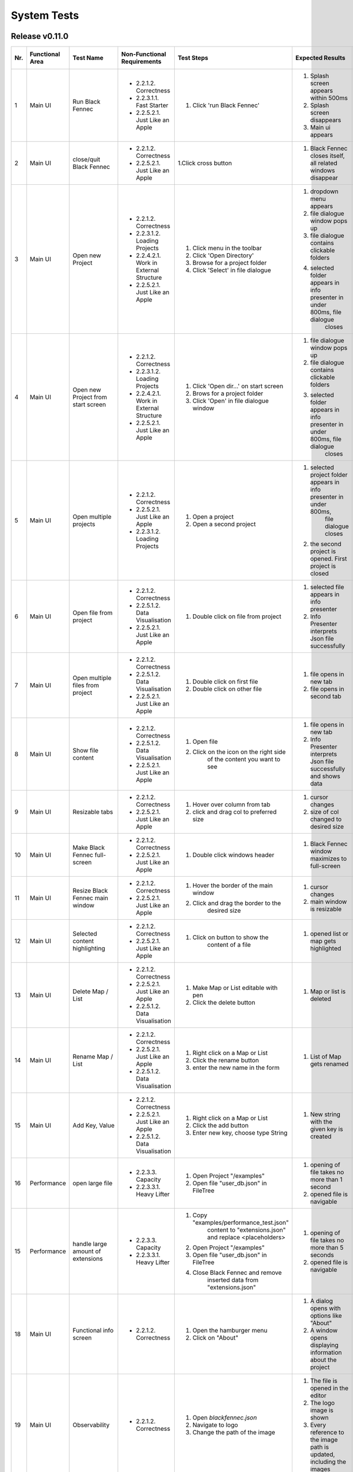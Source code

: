 .. _System Tests:

============
System Tests
============

Release v0.11.0
***************

+-----+-----------------+-------------------------+-----------------------------------------+-----------------------------------------+--------------------------------------------------------------------------------+--------------------------------------------------------------------------------+----------------------+--------------------+
| Nr. | Functional Area | Test Name               | Non-Functional Requirements             | Test Steps                              | Expected Results                                                               | Actual Results                                                                 | Test passed / failed | Tester, Time, Date |
+=====+=================+=========================+=========================================+=========================================+================================================================================+================================================================================+======================+====================+
| 1   | Main UI         | Run Black Fennec        | - 2.2.1.2. Correctness                  | 1. Click 'run Black Fennec'             | 1. Splash screen appears within 500ms                                          | 1. Splash screen not visible                                                   | passed               | S. Kindhauser,     |
|     |                 |                         | - 2.2.3.1.1. Fast Starter               |                                         | 2. Splash screen disappears                                                    | 2. Splash screen not visible                                                   |                      | 15:23,             |
|     |                 |                         | - 2.2.5.2.1. Just Like an Apple         |                                         | 3. Main ui appears                                                             | 3. Main ui appears                                                             |                      | 2022-12-14         |
+-----+-----------------+-------------------------+-----------------------------------------+-----------------------------------------+--------------------------------------------------------------------------------+--------------------------------------------------------------------------------+----------------------+--------------------+
| 2   | Main UI         | close/quit Black Fennec | - 2.2.1.2. Correctness                  | 1.Click cross button                    | 1. Black Fennec closes itself, all related windows disappear                   | 1. Black Fennec closes itself, all related windows disappear                   | passed               | S. Kindhauser,     |
|     |                 |                         | - 2.2.5.2.1. Just Like an Apple         |                                         |                                                                                |                                                                                |                      | 15:25,             |
|     |                 |                         |                                         |                                         |                                                                                |                                                                                |                      | 2022-12-14         |
+-----+-----------------+-------------------------+-----------------------------------------+-----------------------------------------+--------------------------------------------------------------------------------+--------------------------------------------------------------------------------+----------------------+--------------------+
| 3   | Main UI         | Open new Project        | - 2.2.1.2. Correctness                  | 1. Click menu in the toolbar            | 1. dropdown menu appears                                                       | 1. dropdown menu appears                                                       | passed               | S. Kindhauser,     |
|     |                 |                         | - 2.2.3.1.2. Loading Projects           | 2. Click 'Open Directory'               | 2. file dialogue window pops up                                                | 2. file dialogue window pops up                                                |                      | 15:27,             |
|     |                 |                         | - 2.2.4.2.1. Work in External Structure | 3. Browse for a project folder          | 3. file dialogue contains clickable folders                                    | 3. file dialogue contains clickable folders                                    |                      | 2022-12-14         |
|     |                 |                         | - 2.2.5.2.1. Just Like an Apple         | 4. Click 'Select' in file dialogue      | 4. selected folder appears in info presenter in under 800ms, file dialogue     | 4. selected folder appears in info presenter in under 800ms, file dialogue     |                      |                    |
|     |                 |                         |                                         |                                         |     closes                                                                     |     closes                                                                     |                      |                    |
+-----+-----------------+-------------------------+-----------------------------------------+-----------------------------------------+--------------------------------------------------------------------------------+--------------------------------------------------------------------------------+----------------------+--------------------+
| 4   | Main UI         | Open new Project        | - 2.2.1.2. Correctness                  | 1. Click 'Open dir...' on start screen  | 1. file dialogue window pops up                                                | 1. file dialogue window pops up                                                | passed               | S. Kindhauser,     |
|     |                 | from start screen       | - 2.2.3.1.2. Loading Projects           | 2. Brows for a project folder           | 2. file dialogue contains clickable folders                                    | 2. file dialogue contains clickable folders                                    |                      | 15:30,             |
|     |                 |                         | - 2.2.4.2.1. Work in External Structure | 3. Click 'Open' in file dialogue window | 3. selected folder appears in info presenter in under 800ms, file dialogue     | 3. selected folder appears in info presenter in under 800ms, file dialogue     |                      | 2022-12-14         |
|     |                 |                         | - 2.2.5.2.1. Just Like an Apple         |                                         |     closes                                                                     |     closes                                                                     |                      |                    |
+-----+-----------------+-------------------------+-----------------------------------------+-----------------------------------------+--------------------------------------------------------------------------------+--------------------------------------------------------------------------------+----------------------+--------------------+
| 5   | Main UI         | Open multiple projects  | - 2.2.1.2. Correctness                  | 1. Open a project                       | 1. selected project folder appears in info presenter in under 800ms,           | 1. selected project folder appears in info presenter in under 800ms,           | passed               | S. Kindhauser,     |
|     |                 |                         | - 2.2.5.2.1. Just Like an Apple         |                                         |     file dialogue closes                                                       |     file dialogue closes                                                       |                      | 15:34,             |
|     |                 |                         | - 2.2.3.1.2. Loading Projects           | 2. Open a second project                | 2. the second project is opened. First project is closed                       | 2. the second project is opened. First project is closed                       |                      | 2022-12-14         |
+-----+-----------------+-------------------------+-----------------------------------------+-----------------------------------------+--------------------------------------------------------------------------------+--------------------------------------------------------------------------------+----------------------+--------------------+
| 6   | Main UI         | Open file from project  | - 2.2.1.2. Correctness                  | 1. Double click on file from project    | 1. selected file appears in info presenter                                     | 1. selected file appears in info presenter                                     | passed               | S. Kindhauser,     |
|     |                 |                         | - 2.2.5.1.2. Data Visualisation         |                                         | 2. Info Presenter interprets Json file successfully                            | 2. Info Presenter interprets Json file successfully                            |                      | 15:36,             |
|     |                 |                         | - 2.2.5.2.1. Just Like an Apple         |                                         |                                                                                |                                                                                |                      | 2022-12-14         |
+-----+-----------------+-------------------------+-----------------------------------------+-----------------------------------------+--------------------------------------------------------------------------------+--------------------------------------------------------------------------------+----------------------+--------------------+
| 7   | Main UI         | Open multiple files     | - 2.2.1.2. Correctness                  | 1. Double click on first file           | 1. file opens in new tab                                                       | 1. file opens in new tab                                                       | passed               | S. Kindhauser,     |
|     |                 | from project            | - 2.2.5.1.2. Data Visualisation         | 2. Double click on other file           | 2. file opens in second tab                                                    | 2. file opens in second tab                                                    |                      | 15:36,             |
|     |                 |                         | - 2.2.5.2.1. Just Like an Apple         |                                         |                                                                                |                                                                                |                      | 2022-12-14         |
+-----+-----------------+-------------------------+-----------------------------------------+-----------------------------------------+--------------------------------------------------------------------------------+--------------------------------------------------------------------------------+----------------------+--------------------+
| 8   | Main UI         | Show file content       | - 2.2.1.2. Correctness                  | 1. Open file                            | 1. file opens in new tab                                                       | 1. file opens in new tab                                                       | passed               | S. Kindhauser,     |
|     |                 |                         | - 2.2.5.1.2. Data Visualisation         | 2. Click on the icon on the right side  | 2. Info Presenter interprets Json file successfully and shows data             | 2. Info Presenter interprets Json file successfully and shows data             |                      | 15:38,             |
|     |                 |                         | - 2.2.5.2.1. Just Like an Apple         |     of the content you want to see      |                                                                                |                                                                                |                      | 2022-12-14         |
+-----+-----------------+-------------------------+-----------------------------------------+-----------------------------------------+--------------------------------------------------------------------------------+--------------------------------------------------------------------------------+----------------------+--------------------+
| 9   | Main UI         | Resizable tabs          | - 2.2.1.2. Correctness                  | 1. Hover over column from tab           | 1. cursor changes                                                              | 1. cursor changes                                                              | passed               | S. Kindhauser,     |
|     |                 |                         | - 2.2.5.2.1. Just Like an Apple         | 2. click and drag col to preferred size | 2. size of col changed to desired size                                         | 2. size of tab changed to desired size                                         |                      | 15:40,             |
|     |                 |                         |                                         |                                         |                                                                                |                                                                                |                      | 2022-12-14         |
+-----+-----------------+-------------------------+-----------------------------------------+-----------------------------------------+--------------------------------------------------------------------------------+--------------------------------------------------------------------------------+----------------------+--------------------+
| 10  | Main UI         | Make Black Fennec       | - 2.2.1.2. Correctness                  | 1. Double click windows header          | 1. Black Fennec window maximizes to full-screen                                | 1. Black Fennec window maximizes to full-screen                                | passed               | S. Kindhauser,     |
|     |                 | full-screen             | - 2.2.5.2.1. Just Like an Apple         |                                         |                                                                                |                                                                                |                      | 15:42,             |
|     |                 |                         |                                         |                                         |                                                                                |                                                                                |                      | 2022-12-14         |
+-----+-----------------+-------------------------+-----------------------------------------+-----------------------------------------+--------------------------------------------------------------------------------+--------------------------------------------------------------------------------+----------------------+--------------------+
| 11  | Main UI         | Resize Black Fennec     | - 2.2.1.2. Correctness                  | 1. Hover the border of the main window  | 1. cursor changes                                                              | 1. cursor changes                                                              | passed               | S. Kindhauser,     |
|     |                 | main window             | - 2.2.5.2.1. Just Like an Apple         | 2. Click and drag the border to the     | 2. main window is resizable                                                    | 2. main window is resizable                                                    |                      | 15:43,             |
|     |                 |                         |                                         |     desired size                        |                                                                                |                                                                                |                      | 2022-12-14         |
+-----+-----------------+-------------------------+-----------------------------------------+-----------------------------------------+--------------------------------------------------------------------------------+--------------------------------------------------------------------------------+----------------------+--------------------+
| 12  | Main UI         | Selected content        | - 2.2.1.2. Correctness                  | 1. Click on button to show the          | 1. opened list or map gets highlighted                                         | 1. opened list or map gets highlighted                                         | passed               | S. Kindhauser,     |
|     |                 | highlighting            | - 2.2.5.2.1. Just Like an Apple         |     content of a file                   |                                                                                |                                                                                |                      | 15:52,             |
|     |                 |                         |                                         |                                         |                                                                                |                                                                                |                      | 2022-12-14         |
+-----+-----------------+-------------------------+-----------------------------------------+-----------------------------------------+--------------------------------------------------------------------------------+--------------------------------------------------------------------------------+----------------------+--------------------+
| 13  | Main UI         | Delete Map / List       | - 2.2.1.2. Correctness                  | 1. Make Map or List editable with pen   | 1. Map or list is deleted                                                      | 1. Map or list is deleted                                                      | passed               | S. Kindhauser,     |
|     |                 |                         | - 2.2.5.2.1. Just Like an Apple         | 2. Click the delete button              |                                                                                |                                                                                |                      | 15:58,             |
|     |                 |                         | - 2.2.5.1.2. Data Visualisation         |                                         |                                                                                |                                                                                |                      | 2022-12-14         |
+-----+-----------------+-------------------------+-----------------------------------------+-----------------------------------------+--------------------------------------------------------------------------------+--------------------------------------------------------------------------------+----------------------+--------------------+
| 14  | Main UI         | Rename Map / List       | - 2.2.1.2. Correctness                  | 1. Right click on a Map or List         | 1. List of Map gets renamed                                                    | 1. List of Map gets renamed                                                    | passed               | S. Kindhauser,     |
|     |                 |                         | - 2.2.5.2.1. Just Like an Apple         | 2. Click the rename button              |                                                                                |                                                                                |                      | 15:57,             |
|     |                 |                         | - 2.2.5.1.2. Data Visualisation         | 3. enter the new name in the form       |                                                                                |                                                                                |                      | 2022-12-14         |
+-----+-----------------+-------------------------+-----------------------------------------+-----------------------------------------+--------------------------------------------------------------------------------+--------------------------------------------------------------------------------+----------------------+--------------------+
| 15  | Main UI         | Add Key, Value          | - 2.2.1.2. Correctness                  | 1. Right click on a Map or List         | 1. New string with the given key is created                                    | 1. New string with the given key is created                                    | passed               | S. Kindhauser,     |
|     |                 |                         | - 2.2.5.2.1. Just Like an Apple         | 2. Click the add button                 |                                                                                |                                                                                |                      | 15:52,             |
|     |                 |                         | - 2.2.5.1.2. Data Visualisation         | 3. Enter new key, choose type String    |                                                                                |                                                                                |                      | 2022-12-14         |
+-----+-----------------+-------------------------+-----------------------------------------+-----------------------------------------+--------------------------------------------------------------------------------+--------------------------------------------------------------------------------+----------------------+--------------------+
| 16  | Performance     | open large file         | - 2.2.3.3. Capacity                     | 1. Open Project "/examples"             | 1. opening of file takes no more than 1 second                                 | 1. opening of file takes about 10 seconds                                      | failed               | S. Kindhauser,     |
|     |                 |                         | - 2.2.3.3.1. Heavy Lifter               | 2. Open file "user_db.json" in FileTree | 2. opened file is navigable                                                    | 2. opened file is navigable                                                    |                      | 15:50,             |
|     |                 |                         |                                         |                                         |                                                                                |                                                                                |                      | 2022-12-14         |
+-----+-----------------+-------------------------+-----------------------------------------+-----------------------------------------+--------------------------------------------------------------------------------+--------------------------------------------------------------------------------+----------------------+--------------------+
| 15  | Performance     | handle large amount     | - 2.2.3.3. Capacity                     | 1. Copy "examples/performance_test.json"| 1. opening of file takes no more than 5 seconds                                | 1. skipped                                                                     | failed               | S. Kindhauser,     |
|     |                 | of extensions           | - 2.2.3.3.1. Heavy Lifter               |     content to "extensions.json" and    | 2. opened file is navigable                                                    |                                                                                |                      | 15:50,             |
|     |                 |                         |                                         |     replace <placeholders>              |                                                                                |                                                                                |                      | 2022-12-14         |
|     |                 |                         |                                         | 2. Open Project "/examples"             |                                                                                |                                                                                |                      |                    |
|     |                 |                         |                                         | 3. Open file "user_db.json" in FileTree |                                                                                |                                                                                |                      |                    |
|     |                 |                         |                                         | 4. Close Black Fennec and remove        |                                                                                |                                                                                |                      |                    |
|     |                 |                         |                                         |     inserted data from "extensions.json"|                                                                                |                                                                                |                      |                    |
+-----+-----------------+-------------------------+-----------------------------------------+-----------------------------------------+--------------------------------------------------------------------------------+--------------------------------------------------------------------------------+----------------------+--------------------+
| 18  | Main UI         | Functional info screen  | - 2.2.1.2. Correctness                  | 1. Open the hamburger menu              | 1. A dialog opens with options like "About"                                    | 1. A dialog opens with options like "About"                                    | passed               | S. Kindhauser,     |
|     |                 |                         |                                         | 2. Click on "About"                     | 2. A window opens displaying information about the project                     | 2. A window opens displaying information about the project                     |                      | 15:50,             |
|     |                 |                         |                                         |                                         |                                                                                |                                                                                |                      | 2022-12-14         |
+-----+-----------------+-------------------------+-----------------------------------------+-----------------------------------------+--------------------------------------------------------------------------------+--------------------------------------------------------------------------------+----------------------+--------------------+
| 19  | Main UI         | Observability           | - 2.2.1.2. Correctness                  | 1. Open `blackfennec.json`              | 1. The file is opened in the editor                                            | 1. The file is opened in the editor                                            | passed               | S. Kindhauser,     |
|     |                 |                         |                                         | 2. Navigate to logo                     | 2. The logo image is shown                                                     | 2. The logo image is shown                                                     |                      | 15:56              |
|     |                 |                         |                                         | 3. Change the path of the image         | 3. Every reference to the image path is updated, including the images          | 3. Every reference to the image path is updated, including the images          |                      | 2022-12-14         |
+-----+-----------------+-------------------------+-----------------------------------------+-----------------------------------------+--------------------------------------------------------------------------------+--------------------------------------------------------------------------------+----------------------+--------------------+
| 20  | Main UI         | Action                  | - 2.2.1.2. Correctness                  | 1. Open `blackfennec.json`              | 1. The file is opened in the editor                                            | 1. The file is opened in the editor                                            | passed               | S. Kindhauser,     |
|     |                 |                         |                                         | 2. Right click `Project Name`           | 2. The context menu is opened with multiple actions to execute                 | 2. The context menu is opened with multiple actions to execute                 |                      | 15:58              |
|     |                 |                         |                                         | 3. Execute `to upper` action            | 3. The `Project Name` is converted to upper case                               | 3. The `Project Name` is converted to upper case                               |                      | 2022-12-14         |
+-----+-----------------+-------------------------+-----------------------------------------+-----------------------------------------+--------------------------------------------------------------------------------+--------------------------------------------------------------------------------+----------------------+--------------------+
| 21  | Main UI         | Copy Paste              | - 2.2.1.2. Correctness                  | 1. Open `blackfennec.json`              | 1. The file is opened in the editor                                            | 1. The file is opened in the editor                                            | passed               | S. Kindhauser,     |
|     |                 |                         |                                         | 2. Right click `Logo`                   | 2. The `Project Name` is selected                                              | 2. The context menu is opened with multiple actions to execute                 |                      | 15:59              |
|     |                 |                         |                                         | 3. Copy the image                       | 3. The image is copied to the clipboard                                        | 3. The image is copied to the clipboard                                        |                      | 2022-12-14         |
|     |                 |                         |                                         | 4. Paste the image                      | 4. The image is pasted into the editor                                         | 4. The image is pasted into the editor                                         |                      |                    |
+-----+-----------------+-------------------------+-----------------------------------------+-----------------------------------------+--------------------------------------------------------------------------------+--------------------------------------------------------------------------------+----------------------+--------------------+
| 22  | Main UI         | Undo Redo Action        | - 2.2.1.2. Correctness                  | 1. Open `blackfennec.json`              | 1. The file is opened in the editor                                            | 1. The file is opened in the editor                                            | passed               | S. Kindhauser,     |
|     |                 |                         |                                         | 2. Right click `Project Name`           | 2. The `Project Name` is selected                                              | 2. The context menu is opened with multiple actions to execute                 |                      | 16:00              |
|     |                 |                         |                                         | 3. Execute `to upper` action            | 3. The `Project Name` is converted to upper case                               | 3. The `Project Name` is converted to upper case                               |                      | 2022-12-14         |
|     |                 |                         |                                         | 4. Undo the action                      | 4. The `Project Name` is converted back to lower case                          | 4. The `Project Name` is converted back to lower case                          |                      |                    |
|     |                 |                         |                                         | 5. Redo the action                      | 5. The `Project Name` is converted to upper case                               | 5. The `Project Name` is converted to upper case                               |                      |                    |
+-----+-----------------+-------------------------+-----------------------------------------+-----------------------------------------+--------------------------------------------------------------------------------+--------------------------------------------------------------------------------+----------------------+--------------------+
| 23  | Main UI         | Undo Redo               | - 2.2.1.2. Correctness                  | 1. Open `blackfennec.json`              | 1. The file is opened in the editor                                            | 1. The file is opened in the editor                                            | passed               | S. Kindhauser,     |
|     |                 |                         |                                         | 2. Edit the `Project Name`              | 2. The `Project Name` is changed accordingly                                   | 2. The `Project Name` is changed accordingly                                   |                      | 16:02              |
|     |                 |                         |                                         | 3. Undo the action                      | 3. The `Project Name` is changed back to the original value                    | 3. The `Project Name` is changed back to the original value                    |                      | 2022-12-14         |
|     |                 |                         |                                         | 4. Redo the action                      | 4. The `Project Name` is changed accordingly                                   | 4. The `Project Name` is changed accordingly                                   |                      |                    |
+-----+-----------------+-------------------------+-----------------------------------------+-----------------------------------------+--------------------------------------------------------------------------------+--------------------------------------------------------------------------------+----------------------+--------------------+
| 24  | Main UI         | Rename Key Undo Redo    | - 2.2.1.2. Correctness                  | 1. Open `blackfennec.json`              | 1. The file is opened in the editor                                            | 1. The file is opened in the editor                                            | passed               | S. Kindhauser,     |
|     |                 |                         |                                         | 2. Make map editable                    | 2. The keys are editable                                                       | 2. The keys are editable                                                       |                      | 16:05              |
|     |                 |                         |                                         | 3. Rename a key                         | 3. The key is renamed                                                          | 3. The key is renamed                                                          |                      | 2022-12-14         |
|     |                 |                         |                                         | 4. Undo the action                      | 4. The key is renamed back to the original value                               | 4. The key is renamed back to the original value                               |                      |                    |
+-----+-----------------+-------------------------+-----------------------------------------+-----------------------------------------+--------------------------------------------------------------------------------+--------------------------------------------------------------------------------+----------------------+--------------------+
| 25  | Extensions      | Recommended Dialog      | - 2.2.1.2. Correctness                  | 1. Uninstall the `core` extension       | 1. The `core` extension is uninstalled                                         | 1. The `core` extension is uninstalled                                         | passed               | S. Kindhauser,     |
|     |                 |                         |                                         | 2. Open the `Black Fennec`              | 2. A warning dialog shows, informing that `core` is missing                    | 2. A warning dialog shows, informing that `core` is missing                    |                      | 16:07              |
|     |                 |                         |                                         | 3. Click `Install`                      | 3. The `core` extension is installed                                           | 3. The software center is opened                                               |                      | 2022-12-14         |
+-----+-----------------+-------------------------+-----------------------------------------+-----------------------------------------+--------------------------------------------------------------------------------+--------------------------------------------------------------------------------+----------------------+--------------------+

Release v0.10.0
***************

+-----+-----------------+-------------------------+-----------------------------------------+-----------------------------------------+--------------------------------------------------------------------------------+--------------------------------------------------------------------------------+----------------------+--------------------+
| Nr. | Functional Area | Test Name               | Non-Functional Requirements             | Test Steps                              | Expected Results                                                               | Actual Results                                                                 | Test passed / failed | Tester, Time, Date |
+=====+=================+=========================+=========================================+=========================================+================================================================================+================================================================================+======================+====================+
| 1   | Main UI         | Run Black Fennec        | - 2.2.1.2. Correctness                  | 1. Click 'run Black Fennec'             | 1. Splash screen appears within 500ms                                          | 1. Splash screen not visible                                                   | passed               | C. Martens,        |
|     |                 |                         | - 2.2.3.1.1. Fast Starter               |                                         | 2. Splash screen disappears                                                    | 2. Splash screen not visible                                                   |                      | 17:23,             |
|     |                 |                         | - 2.2.5.2.1. Just Like an Apple         |                                         | 3. Main ui appears                                                             | 3. Main ui appears                                                             |                      | 2022-11-22         |
+-----+-----------------+-------------------------+-----------------------------------------+-----------------------------------------+--------------------------------------------------------------------------------+--------------------------------------------------------------------------------+----------------------+--------------------+
| 2   | Main UI         | close/quit Black Fennec | - 2.2.1.2. Correctness                  | 1.Click cross button                    | 1. Black Fennec closes itself, all related windows disappear                   | 1. Black Fennec closes itself, all related windows disappear                   | passed               | C. Martens,        |
|     |                 |                         | - 2.2.5.2.1. Just Like an Apple         |                                         |                                                                                |                                                                                |                      | 17:25,             |
|     |                 |                         |                                         |                                         |                                                                                |                                                                                |                      | 2022-11-22         |
+-----+-----------------+-------------------------+-----------------------------------------+-----------------------------------------+--------------------------------------------------------------------------------+--------------------------------------------------------------------------------+----------------------+--------------------+
| 3   | Main UI         | Open new Project        | - 2.2.1.2. Correctness                  | 1. Click menu in the toolbar            | 1. dropdown menu appears                                                       | 1. dropdown menu appears                                                       | passed               | C. Martens,        |
|     |                 |                         | - 2.2.3.1.2. Loading Projects           | 2. Click 'Open Directory'               | 2. file dialogue window pops up                                                | 2. file dialogue window pops up                                                |                      | 17:27,             |
|     |                 |                         | - 2.2.4.2.1. Work in External Structure | 3. Browse for a project folder          | 3. file dialogue contains clickable folders                                    | 3. file dialogue contains clickable folders                                    |                      | 2022-11-22         |
|     |                 |                         | - 2.2.5.2.1. Just Like an Apple         | 4. Click 'Select' in file dialogue      | 4. selected folder appears in info presenter in under 800ms, file dialogue     | 4. selected folder appears in info presenter in under 800ms, file dialogue     |                      |                    |
|     |                 |                         |                                         |                                         |     closes                                                                     |     closes                                                                     |                      |                    |
+-----+-----------------+-------------------------+-----------------------------------------+-----------------------------------------+--------------------------------------------------------------------------------+--------------------------------------------------------------------------------+----------------------+--------------------+
| 4   | Main UI         | Open new Project        | - 2.2.1.2. Correctness                  | 1. Click 'Open dir...' on start screen  | 1. file dialogue window pops up                                                | 1. file dialogue window pops up                                                | passed               | C. Martens,        |
|     |                 | from start screen       | - 2.2.3.1.2. Loading Projects           | 2. Brows for a project folder           | 2. file dialogue contains clickable folders                                    | 2. file dialogue contains clickable folders                                    |                      | 17:30,             |
|     |                 |                         | - 2.2.4.2.1. Work in External Structure | 3. Click 'Open' in file dialogue window | 3. selected folder appears in info presenter in under 800ms, file dialogue     | 3. selected folder appears in info presenter in under 800ms, file dialogue     |                      | 2022-11-22         |
|     |                 |                         | - 2.2.5.2.1. Just Like an Apple         |                                         |     closes                                                                     |     closes                                                                     |                      |                    |
+-----+-----------------+-------------------------+-----------------------------------------+-----------------------------------------+--------------------------------------------------------------------------------+--------------------------------------------------------------------------------+----------------------+--------------------+
| 5   | Main UI         | Open multiple projects  | - 2.2.1.2. Correctness                  | 1. Open a project                       | 1. selected project folder appears in info presenter in under 800ms,           | 1. selected project folder appears in info presenter in under 800ms,           | passed               | C. Martens,        |
|     |                 |                         | - 2.2.5.2.1. Just Like an Apple         |                                         |     file dialogue closes                                                       |     file dialogue closes                                                       |                      | 17:34,             |
|     |                 |                         | - 2.2.3.1.2. Loading Projects           | 2. Open a second project                | 2. the second project is opened. First project is closed                       | 2. the second project is opened. First project is closed                       |                      | 2022-11-22         |
+-----+-----------------+-------------------------+-----------------------------------------+-----------------------------------------+--------------------------------------------------------------------------------+--------------------------------------------------------------------------------+----------------------+--------------------+
| 6   | Main UI         | Open file from project  | - 2.2.1.2. Correctness                  | 1. Double click on file from project    | 1. selected file appears in info presenter                                     | 1. selected file appears in info presenter                                     | passed               | C. Martens,        |
|     |                 |                         | - 2.2.5.1.2. Data Visualisation         |                                         | 2. Info Presenter interprets Json file successfully                            | 2. Info Presenter interprets Json file successfully                            |                      | 17:36,             |
|     |                 |                         | - 2.2.5.2.1. Just Like an Apple         |                                         |                                                                                |                                                                                |                      | 2022-11-22         |
+-----+-----------------+-------------------------+-----------------------------------------+-----------------------------------------+--------------------------------------------------------------------------------+--------------------------------------------------------------------------------+----------------------+--------------------+
| 7   | Main UI         | Open multiple files     | - 2.2.1.2. Correctness                  | 1. Double click on first file           | 1. file opens in new tab                                                       | 1. file opens in new tab                                                       | passed               | C. Martens,        |
|     |                 | from project            | - 2.2.5.1.2. Data Visualisation         | 2. Double click on other file           | 2. file opens in second tab                                                    | 2. file opens in second tab                                                    |                      | 17:36,             |
|     |                 |                         | - 2.2.5.2.1. Just Like an Apple         |                                         |                                                                                |                                                                                |                      | 2022-11-22         |
+-----+-----------------+-------------------------+-----------------------------------------+-----------------------------------------+--------------------------------------------------------------------------------+--------------------------------------------------------------------------------+----------------------+--------------------+
| 8   | Main UI         | Show file content       | - 2.2.1.2. Correctness                  | 1. Open file                            | 1. file opens in new tab                                                       | 1. file opens in new tab                                                       | passed               | C. Martens,        |
|     |                 |                         | - 2.2.5.1.2. Data Visualisation         | 2. Click on the icon on the right side  | 2. Info Presenter interprets Json file successfully and shows data             | 2. Info Presenter interprets Json file successfully and shows data             |                      | 17:38,             |
|     |                 |                         | - 2.2.5.2.1. Just Like an Apple         |     of the content you want to see      |                                                                                |                                                                                |                      | 2022-11-22         |
+-----+-----------------+-------------------------+-----------------------------------------+-----------------------------------------+--------------------------------------------------------------------------------+--------------------------------------------------------------------------------+----------------------+--------------------+
| 9   | Main UI         | Resizable tabs          | - 2.2.1.2. Correctness                  | 1. Hover over column from tab           | 1. cursor changes                                                              | 1. cursor changes                                                              | passed               | C. Martens,        |
|     |                 |                         | - 2.2.5.2.1. Just Like an Apple         | 2. click and drag col to preferred size | 2. size of col changed to desired size                                         | 2. size of tab changed to desired size                                         |                      | 17:40,             |
|     |                 |                         |                                         |                                         |                                                                                |                                                                                |                      | 2022-11-22         |
+-----+-----------------+-------------------------+-----------------------------------------+-----------------------------------------+--------------------------------------------------------------------------------+--------------------------------------------------------------------------------+----------------------+--------------------+
| 10  | Main UI         | Make Black Fennec       | - 2.2.1.2. Correctness                  | 1. Double click windows header          | 1. Black Fennec window maximizes to full-screen                                | 1. Black Fennec window maximizes to full-screen                                | passed               | C. Martens,        |
|     |                 | full-screen             | - 2.2.5.2.1. Just Like an Apple         |                                         |                                                                                |                                                                                |                      | 17:42,             |
|     |                 |                         |                                         |                                         |                                                                                |                                                                                |                      | 2022-11-22         |
+-----+-----------------+-------------------------+-----------------------------------------+-----------------------------------------+--------------------------------------------------------------------------------+--------------------------------------------------------------------------------+----------------------+--------------------+
| 11  | Main UI         | Resize Black Fennec     | - 2.2.1.2. Correctness                  | 1. Hover the border of the main window  | 1. cursor changes                                                              | 1. cursor changes                                                              | passed               | C. Martens,        |
|     |                 | main window             | - 2.2.5.2.1. Just Like an Apple         | 2. Click and drag the border to the     | 2. main window is resizable                                                    | 2. main window is resizable                                                    |                      | 17:43,             |
|     |                 |                         |                                         |     desired size                        |                                                                                |                                                                                |                      | 2022-11-22         |
+-----+-----------------+-------------------------+-----------------------------------------+-----------------------------------------+--------------------------------------------------------------------------------+--------------------------------------------------------------------------------+----------------------+--------------------+
| 12  | Main UI         | Selected content        | - 2.2.1.2. Correctness                  | 1. Click on button to show the          | 1. opened list or map gets highlighted                                         | 1. opened list or map gets highlighted                                         | passed               | C. Martens,        |
|     |                 | highlighting            | - 2.2.5.2.1. Just Like an Apple         |     content of a file                   |                                                                                |                                                                                |                      | 17:52,             |
|     |                 |                         |                                         |                                         |                                                                                |                                                                                |                      | 2022-11-22         |
+-----+-----------------+-------------------------+-----------------------------------------+-----------------------------------------+--------------------------------------------------------------------------------+--------------------------------------------------------------------------------+----------------------+--------------------+
| 13  | Main UI         | Delete Map / List       | - 2.2.1.2. Correctness                  | 1. Make Map or List editable with pen   | 1. Map or list is deleted                                                      | 1. Map or list is deleted                                                      | passed               | C. Martens,        |
|     |                 |                         | - 2.2.5.2.1. Just Like an Apple         | 2. Click the delete button              |                                                                                |                                                                                |                      | 17:58,             |
|     |                 |                         | - 2.2.5.1.2. Data Visualisation         |                                         |                                                                                |                                                                                |                      | 2022-11-22         |
+-----+-----------------+-------------------------+-----------------------------------------+-----------------------------------------+--------------------------------------------------------------------------------+--------------------------------------------------------------------------------+----------------------+--------------------+
| 14  | Main UI         | Rename Map / List       | - 2.2.1.2. Correctness                  | 1. Right click on a Map or List         | 1. List of Map gets renamed                                                    | 1. List of Map gets renamed                                                    | passed               | C. Martens,        |
|     |                 |                         | - 2.2.5.2.1. Just Like an Apple         | 2. Click the rename button              |                                                                                |                                                                                |                      | 17:57,             |
|     |                 |                         | - 2.2.5.1.2. Data Visualisation         | 3. enter the new name in the form       |                                                                                |                                                                                |                      | 2022-11-22         |
+-----+-----------------+-------------------------+-----------------------------------------+-----------------------------------------+--------------------------------------------------------------------------------+--------------------------------------------------------------------------------+----------------------+--------------------+
| 15  | Main UI         | Add Key, Value          | - 2.2.1.2. Correctness                  | 1. Right click on a Map or List         | 1. New string with the given key is created                                    | 1. New string with the given key is created                                    | passed               | C. Martens,        |
|     |                 |                         | - 2.2.5.2.1. Just Like an Apple         | 2. Click the add button                 |                                                                                |                                                                                |                      | 17:52,             |
|     |                 |                         | - 2.2.5.1.2. Data Visualisation         | 3. Enter new key, choose type String    |                                                                                |                                                                                |                      | 2022-11-22         |
+-----+-----------------+-------------------------+-----------------------------------------+-----------------------------------------+--------------------------------------------------------------------------------+--------------------------------------------------------------------------------+----------------------+--------------------+
| 16  | Performance     | open large file         | - 2.2.3.3. Capacity                     | 1. Open Project "/examples"             | 1. opening of file takes no more than 1 second                                 | 1. opening of file takes about 10 seconds                                      | failed               | C. Martens,        |
|     |                 |                         | - 2.2.3.3.1. Heavy Lifter               | 2. Open file "user_db.json" in FileTree | 2. opened file is navigable                                                    | 2. opened file is navigable                                                    |                      | 17:50,             |
|     |                 |                         |                                         |                                         |                                                                                |                                                                                |                      | 2022-11-22         |
+-----+-----------------+-------------------------+-----------------------------------------+-----------------------------------------+--------------------------------------------------------------------------------+--------------------------------------------------------------------------------+----------------------+--------------------+
| 17  | Performance     | handle large amount     | - 2.2.3.3. Capacity                     | 1. Copy "examples/performance_test.json"| 1. opening of file takes no more than 5 seconds                                | 1. skipped                                                                     | failed               | C. Martens,        |
|     |                 | of extensions           | - 2.2.3.3.1. Heavy Lifter               |     content to "extensions.json" and    | 2. opened file is navigable                                                    |                                                                                |                      | 17:50,             |
|     |                 |                         |                                         |     replace <placeholders>              |                                                                                |                                                                                |                      | 2022-11-22         |
|     |                 |                         |                                         | 2. Open Project "/examples"             |                                                                                |                                                                                |                      |                    |
|     |                 |                         |                                         | 3. Open file "user_db.json" in FileTree |                                                                                |                                                                                |                      |                    |
|     |                 |                         |                                         | 4. Close Black Fennec and remove        |                                                                                |                                                                                |                      |                    |
|     |                 |                         |                                         |     inserted data from "extensions.json"|                                                                                |                                                                                |                      |                    |
+-----+-----------------+-------------------------+-----------------------------------------+-----------------------------------------+--------------------------------------------------------------------------------+--------------------------------------------------------------------------------+----------------------+--------------------+
| 18  | Main UI         | Functional info screen  | - 2.2.1.2. Correctness                  | 1. Open the hamburger menu              | 1. A dialog opens with options like "About"                                    | 1. A dialog opens with options like "About"                                    | passed               | C. Martens,        |
|     |                 |                         |                                         | 2. Click on "About"                     | 2. A window opens displaying information about the project                     | 2. A window opens displaying information about the project                     |                      | 17:50,             |
|     |                 |                         |                                         |                                         |                                                                                |                                                                                |                      | 2022-11-22         |
+-----+-----------------+-------------------------+-----------------------------------------+-----------------------------------------+--------------------------------------------------------------------------------+--------------------------------------------------------------------------------+----------------------+--------------------+
| 19  | Main UI         | Observability           | - 2.2.1.2. Correctness                  | 1. Open `blackfennec.json`              | 1. The file is opened in the editor                                            | 1. The file is opened in the editor                                            | passed               | C. Martens,        |
|     |                 |                         |                                         | 2. Navigate to logo                     | 2. The logo image is shown                                                     | 2. The logo image is shown                                                     |                      | 13:26              |
|     |                 |                         |                                         | 3. Change the path of the image         | 3. Every reference to the image path is updated, including the images          | 3. Every reference to the image path is updated, including the images          |                      | 2022-11-23         |
+-----+-----------------+-------------------------+-----------------------------------------+-----------------------------------------+--------------------------------------------------------------------------------+--------------------------------------------------------------------------------+----------------------+--------------------+
| 20  | Main UI         | Action                  | - 2.2.1.2. Correctness                  | 1. Open `blackfennec.json`              | 1. The file is opened in the editor                                            | 1. The file is opened in the editor                                            | passed               | C. Martens,        |
|     |                 |                         |                                         | 2. Right click `Project Name`           | 2. The context menu is opened with multiple actions to execute                 | 2. The context menu is opened with multiple actions to execute                 |                      | 13:28              |
|     |                 |                         |                                         | 3. Execute `to upper` action            | 3. The `Project Name` is converted to upper case                               | 3. The `Project Name` is converted to upper case                               |                      | 2022-11-23         |
+-----+-----------------+-------------------------+-----------------------------------------+-----------------------------------------+--------------------------------------------------------------------------------+--------------------------------------------------------------------------------+----------------------+--------------------+
| 21  | Main UI         | Copy Paste              | - 2.2.1.2. Correctness                  | 1. Open `blackfennec.json`              | 1. The file is opened in the editor                                            | 1. The file is opened in the editor                                            | passed               | C. Martens,        |
|     |                 |                         |                                         | 2. Right click `Logo`                   | 2. The `Project Name` is selected                                              | 2. The context menu is opened with multiple actions to execute                 |                      | 13:29              |
|     |                 |                         |                                         | 3. Copy the image                       | 3. The image is copied to the clipboard                                        | 3. The image is copied to the clipboard                                        |                      | 2022-11-23         |
|     |                 |                         |                                         | 4. Paste the image                      | 4. The image is pasted into the editor                                         | 4. The image is pasted into the editor                                         |                      |                    |
+-----+-----------------+-------------------------+-----------------------------------------+-----------------------------------------+--------------------------------------------------------------------------------+--------------------------------------------------------------------------------+----------------------+--------------------+
| 22  | Main UI         | Undo Redo Action        | - 2.2.1.2. Correctness                  | 1. Open `blackfennec.json`              | 1. The file is opened in the editor                                            | 1. The file is opened in the editor                                            | passed               | C. Martens,        |
|     |                 |                         |                                         | 2. Right click `Project Name`           | 2. The `Project Name` is selected                                              | 2. The context menu is opened with multiple actions to execute                 |                      | 13:30              |
|     |                 |                         |                                         | 3. Execute `to upper` action            | 3. The `Project Name` is converted to upper case                               | 3. The `Project Name` is converted to upper case                               |                      | 2022-11-23         |
|     |                 |                         |                                         | 4. Undo the action                      | 4. The `Project Name` is converted back to lower case                          | 4. The `Project Name` is converted back to lower case                          |                      |                    |
|     |                 |                         |                                         | 5. Redo the action                      | 5. The `Project Name` is converted to upper case                               | 5. The `Project Name` is converted to upper case                               |                      |                    |
+-----+-----------------+-------------------------+-----------------------------------------+-----------------------------------------+--------------------------------------------------------------------------------+--------------------------------------------------------------------------------+----------------------+--------------------+
| 23  | Main UI         | Undo Redo               | - 2.2.1.2. Correctness                  | 1. Open `blackfennec.json`              | 1. The file is opened in the editor                                            | 1. The file is opened in the editor                                            | passed               | C. Martens,        |
|     |                 |                         |                                         | 2. Edit the `Project Name`              | 2. The `Project Name` is changed accordingly                                   | 2. The `Project Name` is changed accordingly                                   |                      | 13:32              |
|     |                 |                         |                                         | 3. Undo the action                      | 3. The `Project Name` is changed back to the original value                    | 3. The `Project Name` is changed back to the original value                    |                      | 2022-11-23         |
|     |                 |                         |                                         | 4. Redo the action                      | 4. The `Project Name` is changed accordingly                                   | 4. The `Project Name` is changed accordingly                                   |                      |                    |
+-----+-----------------+-------------------------+-----------------------------------------+-----------------------------------------+--------------------------------------------------------------------------------+--------------------------------------------------------------------------------+----------------------+--------------------+
| 24  | Main UI         | Rename Key Undo Redo    | - 2.2.1.2. Correctness                  | 1. Open `blackfennec.json`              | 1. The file is opened in the editor                                            | 1. The file is opened in the editor                                            | passed               | C. Martens,        |
|     |                 |                         |                                         | 2. Make map editable                    | 2. The keys are editable                                                       | 2. The keys are editable                                                       |                      | 16:25              |
|     |                 |                         |                                         | 3. Rename a key                         | 3. The key is renamed                                                          | 3. The key is renamed                                                          |                      | 2022-11-23         |
|     |                 |                         |                                         | 4. Undo the action                      | 4. The key is renamed back to the original value                               | 4. The key is renamed back to the original value                               |                      |                    |
+-----+-----------------+-------------------------+-----------------------------------------+-----------------------------------------+--------------------------------------------------------------------------------+--------------------------------------------------------------------------------+----------------------+--------------------+

Release v0.9
************

+-----+-----------------+-------------------------+-----------------------------------------+-----------------------------------------+--------------------------------------------------------------------------------+--------------------------------------------------------------------------------+----------------------+--------------------+
| Nr. | Functional Area | Test Name               | Non-Functional Requirements             | Test Steps                              | Expected Results                                                               | Actual Results                                                                 | Test passed / failed | Tester, Time, Date |
+=====+=================+=========================+=========================================+=========================================+================================================================================+================================================================================+======================+====================+
| 1   | Main UI         | Run Black Fennec        | - 2.2.1.2. Correctness                  | 1. Click 'run Black Fennec'             | 1. Splash screen appears within 500ms                                          | 1. Splash screen not visible                                                   | passed               | S. Kindhauser,     |
|     |                 |                         | - 2.2.3.1.1. Fast Starter               |                                         | 2. Splash screen disappears                                                    | 2. Splash screen not visible                                                   |                      | 11:23,             |
|     |                 |                         | - 2.2.5.2.1. Just Like an Apple         |                                         | 3. Main ui appears                                                             | 3. Main ui appears                                                             |                      | 2022-11-04         |
+-----+-----------------+-------------------------+-----------------------------------------+-----------------------------------------+--------------------------------------------------------------------------------+--------------------------------------------------------------------------------+----------------------+--------------------+
| 2   | Main UI         | close/quit Black Fennec | - 2.2.1.2. Correctness                  | 1.Click cross button                    | 1. Black Fennec closes itself, all related windows disappear                   | 1. Black Fennec closes itself, all related windows disappear                   | passed               | S. Kindhauser,     |
|     |                 |                         | - 2.2.5.2.1. Just Like an Apple         |                                         |                                                                                |                                                                                |                      | 11:25,             |
|     |                 |                         |                                         |                                         |                                                                                |                                                                                |                      | 2022-11-04         |
+-----+-----------------+-------------------------+-----------------------------------------+-----------------------------------------+--------------------------------------------------------------------------------+--------------------------------------------------------------------------------+----------------------+--------------------+
| 3   | Main UI         | Open new Project        | - 2.2.1.2. Correctness                  | 1. Click menu in the toolbar            | 1. dropdown menu appears                                                       | 1. dropdown menu appears                                                       | passed               | S. Kindhauser,     |
|     |                 |                         | - 2.2.3.1.2. Loading Projects           | 2. Click 'Open Directory'               | 2. file dialogue window pops up                                                | 2. file dialogue window pops up                                                |                      | 11:27,             |
|     |                 |                         | - 2.2.4.2.1. Work in External Structure | 3. Brows for a project folder           | 3. file dialogue contains clickable folders                                    | 3. file dialogue contains clickable folders                                    |                      | 2022-11-04         |
|     |                 |                         | - 2.2.5.2.1. Just Like an Apple         | 4. Click 'Select' in file dialogue      | 4. selected folder appears in info presenter in under 800ms, file dialogue     | 4. selected folder appears in info presenter in under 800ms, file dialogue     |                      |                    |
|     |                 |                         |                                         |                                         |     closes                                                                     |     closes                                                                     |                      |                    |
+-----+-----------------+-------------------------+-----------------------------------------+-----------------------------------------+--------------------------------------------------------------------------------+--------------------------------------------------------------------------------+----------------------+--------------------+
| 4   | Main UI         | Open new Project        | - 2.2.1.2. Correctness                  | 1. Click 'Open dir...' on start screen  | 1. file dialogue window pops up                                                | 1. file dialogue window pops up                                                | passed               | S. Kindhauser,     |
|     |                 | from start screen       | - 2.2.3.1.2. Loading Projects           | 2. Brows for a project folder           | 2. file dialogue contains clickable folders                                    | 2. file dialogue contains clickable folders                                    |                      | 11:30,             |
|     |                 |                         | - 2.2.4.2.1. Work in External Structure | 3. Click 'Open' in file dialogue window | 3. selected folder appears in info presenter in under 800ms, file dialogue     | 3. selected folder appears in info presenter in under 800ms, file dialogue     |                      | 2022-11-04         |
|     |                 |                         | - 2.2.5.2.1. Just Like an Apple         |                                         |     closes                                                                     |     closes                                                                     |                      |                    |
+-----+-----------------+-------------------------+-----------------------------------------+-----------------------------------------+--------------------------------------------------------------------------------+--------------------------------------------------------------------------------+----------------------+--------------------+
| 5   | Main UI         | Open multiple projects  | - 2.2.1.2. Correctness                  | 1. Open a project                       | 1. selected project folder appears in info presenter in under 800ms,           | 1. selected project folder appears in info presenter in under 800ms,           | passed               | S. Kindhauser,     |
|     |                 |                         | - 2.2.5.2.1. Just Like an Apple         |                                         |     file dialogue closes                                                       |     file dialogue closes                                                       |                      | 11:34,             |
|     |                 |                         | - 2.2.3.1.2. Loading Projects           | 2. Open a second project                | 2. the second project is opened. First project is closed                       | 2. the second project is opened. First project is closed                       |                      | 2022-11-04         |
+-----+-----------------+-------------------------+-----------------------------------------+-----------------------------------------+--------------------------------------------------------------------------------+--------------------------------------------------------------------------------+----------------------+--------------------+
| 6   | Main UI         | Open file from project  | - 2.2.1.2. Correctness                  | 1. Double click on file from project    | 1. selected file appears in info presenter                                     | 1. selected file appears in info presenter                                     | passed               | S. Kindhauser,     |
|     |                 |                         | - 2.2.5.1.2. Data Visualisation         |                                         | 2. Info Presenter interprets Json file successfully                            | 2. Info Presenter interprets Json file successfully                            |                      | 11:36,             |
|     |                 |                         | - 2.2.5.2.1. Just Like an Apple         |                                         |                                                                                |                                                                                |                      | 2022-11-04         |
+-----+-----------------+-------------------------+-----------------------------------------+-----------------------------------------+--------------------------------------------------------------------------------+--------------------------------------------------------------------------------+----------------------+--------------------+
| 7   | Main UI         | Open multiple files     | - 2.2.1.2. Correctness                  | 1. Double click on first file           | 1. file opens in new tab                                                       | 1. file opens in new tab                                                       | passed               | S. Kindhauser,     |
|     |                 | from project            | - 2.2.5.1.2. Data Visualisation         | 2. Double click on other file           | 2. file opens in second tab                                                    | 2. file opens in second tab                                                    |                      | 11:36,             |
|     |                 |                         | - 2.2.5.2.1. Just Like an Apple         |                                         |                                                                                |                                                                                |                      | 2022-11-04         |
+-----+-----------------+-------------------------+-----------------------------------------+-----------------------------------------+--------------------------------------------------------------------------------+--------------------------------------------------------------------------------+----------------------+--------------------+
| 8   | Main UI         | Show file content       | - 2.2.1.2. Correctness                  | 1. Open file                            | 1. file opens in new tab                                                       | 1. file opens in new tab                                                       | passed               | S. Kindhauser,     |
|     |                 |                         | - 2.2.5.1.2. Data Visualisation         | 2. Click on the icon on the right side  | 2. Info Presenter interprets Json file successfully and shows data             | 2. Info Presenter interprets Json file successfully and shows data             |                      | 11:38,             |
|     |                 |                         | - 2.2.5.2.1. Just Like an Apple         |     of the content you want to see      |                                                                                |                                                                                |                      | 2022-11-04         |
+-----+-----------------+-------------------------+-----------------------------------------+-----------------------------------------+--------------------------------------------------------------------------------+--------------------------------------------------------------------------------+----------------------+--------------------+
| 9   | Main UI         | Resizable tabs          | - 2.2.1.2. Correctness                  | 1. Hover over border from tab           | 1. cursor changes                                                              | 1. cursor changes                                                              | passed               | S. Kindhauser,     |
|     |                 |                         | - 2.2.5.2.1. Just Like an Apple         | 2. click and drag tab to preferred size | 2. size of tab changed to desired size                                         | 2. size of tab changed to desired size                                         |                      | 11:40,             |
|     |                 |                         |                                         |                                         |                                                                                |                                                                                |                      | 2022-11-04         |
+-----+-----------------+-------------------------+-----------------------------------------+-----------------------------------------+--------------------------------------------------------------------------------+--------------------------------------------------------------------------------+----------------------+--------------------+
| 10  | Main UI         | Make Black Fennec       | - 2.2.1.2. Correctness                  | 1. Double click windows header          | 1. Black Fennec window maximizes to full-screen                                | 1. Black Fennec window maximizes to full-screen                                | passed               | S. Kindhauser,     |
|     |                 | full-screen             | - 2.2.5.2.1. Just Like an Apple         |                                         |                                                                                |                                                                                |                      | 11:42,             |
|     |                 |                         |                                         |                                         |                                                                                |                                                                                |                      | 2022-11-04         |
+-----+-----------------+-------------------------+-----------------------------------------+-----------------------------------------+--------------------------------------------------------------------------------+--------------------------------------------------------------------------------+----------------------+--------------------+
| 11  | Main UI         | Resize Black Fennec     | - 2.2.1.2. Correctness                  | 1. Hover the border of the main window  | 1. cursor changes                                                              | 1. cursor changes                                                              | passed               | S. Kindhauser,     |
|     |                 | main window             | - 2.2.5.2.1. Just Like an Apple         | 2. Click and drag the border to the     | 2. main window is resizable                                                    | 2. main window is resizable                                                    |                      | 11:43,             |
|     |                 |                         |                                         |     desired size                        |                                                                                |                                                                                |                      | 2022-11-04         |
+-----+-----------------+-------------------------+-----------------------------------------+-----------------------------------------+--------------------------------------------------------------------------------+--------------------------------------------------------------------------------+----------------------+--------------------+
| 12  | Main UI         | Selected content        | - 2.2.1.2. Correctness                  | 1. Click on button to show the          | 1. opened list or map gets highlighted                                         | 1. opened list or map gets highlighted                                         | passed               | S. Kindhauser,     |
|     |                 | highlighting            | - 2.2.5.2.1. Just Like an Apple         |     content of a file                   |                                                                                |                                                                                |                      | 11:52,             |
|     |                 |                         |                                         |                                         |                                                                                |                                                                                |                      | 2022-11-04         |
+-----+-----------------+-------------------------+-----------------------------------------+-----------------------------------------+--------------------------------------------------------------------------------+--------------------------------------------------------------------------------+----------------------+--------------------+
| 13  | Main UI         | Delete Map / List       | - 2.2.1.2. Correctness                  | 1. Right click on a Map or List         | 1. Map or list is deleted                                                      | 1. Map or list is deleted                                                      | passed               | S. Kindhauser,     |
|     |                 |                         | - 2.2.5.2.1. Just Like an Apple         | 2. Click the delete button              |                                                                                |                                                                                |                      | 11:58,             |
|     |                 |                         | - 2.2.5.1.2. Data Visualisation         |                                         |                                                                                |                                                                                |                      | 2022-11-04         |
+-----+-----------------+-------------------------+-----------------------------------------+-----------------------------------------+--------------------------------------------------------------------------------+--------------------------------------------------------------------------------+----------------------+--------------------+
| 14  | Main UI         | Rename Map / List       | - 2.2.1.2. Correctness                  | 1. Right click on a Map or List         | 1. List of Map gets renamed                                                    | 1. List of Map gets renamed                                                    | passed               | S. Kindhauser,     |
|     |                 |                         | - 2.2.5.2.1. Just Like an Apple         | 2. Click the rename button              |                                                                                |                                                                                |                      | 11:57,             |
|     |                 |                         | - 2.2.5.1.2. Data Visualisation         | 3. enter the new name in the form       |                                                                                |                                                                                |                      | 2022-11-04         |
+-----+-----------------+-------------------------+-----------------------------------------+-----------------------------------------+--------------------------------------------------------------------------------+--------------------------------------------------------------------------------+----------------------+--------------------+
| 15  | Main UI         | Add Key, Value          | - 2.2.1.2. Correctness                  | 1. Right click on a Map or List         | 1. New string with the given key is created                                    | 1. New string with the given key is created                                    | passed               | S. Kindhauser,     |
|     |                 |                         | - 2.2.5.2.1. Just Like an Apple         | 2. Click the add button                 |                                                                                |                                                                                |                      | 11:52,             |
|     |                 |                         | - 2.2.5.1.2. Data Visualisation         | 3. Enter new key, choose type String    |                                                                                |                                                                                |                      | 2022-11-04         |
+-----+-----------------+-------------------------+-----------------------------------------+-----------------------------------------+--------------------------------------------------------------------------------+--------------------------------------------------------------------------------+----------------------+--------------------+
| 16  | Performance     | open large file         | - 2.2.3.3. Capacity                     | 1. Open Project "/examples"             | 1. opening of file takes no more than 1 second                                 | 1. opening of file takes more than 10 second                                   | failed               | S. Kindhauser,     |
|     |                 |                         | - 2.2.3.3.1. Heavy Lifter               | 2. Open file "user_db.json" in FileTree | 2. opened file is navigable                                                    | 2. opened file is navigable                                                    |                      | 11:50,             |
|     |                 |                         |                                         |                                         |                                                                                |                                                                                |                      | 2022-11-04         |
+-----+-----------------+-------------------------+-----------------------------------------+-----------------------------------------+--------------------------------------------------------------------------------+--------------------------------------------------------------------------------+----------------------+--------------------+
| 17  | Performance     | handle large amount     | - 2.2.3.3. Capacity                     | 1. Copy "examples/performance_test.json"| 1. opening of file takes no more than 5 seconds                                | 1. skipped                                                                     | failed               | S. Kindhauser,     |
|     |                 | of extensions           | - 2.2.3.3.1. Heavy Lifter               |     content to "extensions.json" and    | 2. opened file is navigable                                                    |                                                                                |                      | 11:50,             |
|     |                 |                         |                                         |     replace <placeholders>              |                                                                                |                                                                                |                      | 2022-11-04         |
|     |                 |                         |                                         | 2. Open Project "/examples"             |                                                                                |                                                                                |                      |                    |
|     |                 |                         |                                         | 3. Open file "user_db.json" in FileTree |                                                                                |                                                                                |                      |                    |
|     |                 |                         |                                         | 4. Close Black Fennec and remove        |                                                                                |                                                                                |                      |                    |
|     |                 |                         |                                         |     inserted data from "extensions.json"|                                                                                |                                                                                |                      |                    |
+-----+-----------------+-------------------------+-----------------------------------------+-----------------------------------------+--------------------------------------------------------------------------------+--------------------------------------------------------------------------------+----------------------+--------------------+
| 18  | Main UI         | Functional info screen  | - 2.2.1.2. Correctness                  | 1. Open the hamburger menu              | 1. A dialog opens with options like "About"                                    | 1. A dialog opens with options like "About"                                    | passed               | S. Kindhauser,     |
|     |                 |                         |                                         | 2. Click on "About"                     | 2. A window opens displaying information about the project                     | 2. A window opens displaying information about the project                     |                      | 11:50,             |
|     |                 |                         |                                         |                                         |                                                                                |                                                                                |                      | 2022-11-04         |
+-----+-----------------+-------------------------+-----------------------------------------+-----------------------------------------+--------------------------------------------------------------------------------+--------------------------------------------------------------------------------+----------------------+--------------------+



Release v0.8
************
+-----+-----------------+-------------------------+-----------------------------------------+-----------------------------------------+--------------------------------------------------------------------------------+--------------------------------------------------------------------------------+----------------------+--------------------+
| Nr. | Functional Area | Test Name               | Non-Functional Requirements             | Test Steps                              | Expected Results                                                               | Actual Results                                                                 | Test passed / failed | Tester, Time, Date |
+=====+=================+=========================+=========================================+=========================================+================================================================================+================================================================================+======================+====================+
| 1   | Main UI         | Run Black Fennec        | - 2.2.1.2. Correctness                  | 1. Click 'run Black Fennec'             | 1. Splash screen appears within 500ms                                          | 1. Splash screen appears within 500ms                                          | passed               | S. Kindhauser,     |
|     |                 |                         | - 2.2.3.1.1. Fast Starter               |                                         | 2. Splash screen disappears                                                    | 2. Splash screen disappears                                                    |                      | 11:24,             |
|     |                 |                         | - 2.2.5.2.1. Just Like an Apple         |                                         | 3. Main ui appears                                                             | 3. Main ui appears                                                             |                      | 2022-10-11         |
+-----+-----------------+-------------------------+-----------------------------------------+-----------------------------------------+--------------------------------------------------------------------------------+--------------------------------------------------------------------------------+----------------------+--------------------+
| 2   | Main UI         | close/quit Black Fennec | - 2.2.1.2. Correctness                  | 1.Click cross button                    | 1. Black Fennec closes itself, all related windows disappear                   | 1. Black Fennec closes itself, all related windows disappear                   | passed               | S. Kindhauser,     |
|     |                 |                         | - 2.2.5.2.1. Just Like an Apple         |                                         |                                                                                |                                                                                |                      | 11:26,             |
|     |                 |                         |                                         |                                         |                                                                                |                                                                                |                      | 2022-10-11         |
+-----+-----------------+-------------------------+-----------------------------------------+-----------------------------------------+--------------------------------------------------------------------------------+--------------------------------------------------------------------------------+----------------------+--------------------+
| 3   | Main UI         | Open new Project        | - 2.2.1.2. Correctness                  | 1. Click 'Project' in the toolbar       | 1. dropdown menu appears                                                       | 1. dropdown menu appears                                                       | passed               | S. Kindhauser,     |
|     |                 |                         | - 2.2.3.1.2. Loading Projects           | 2. Click 'Open' in dropdown menu        | 2. file dialogue window pops up                                                | 2. file dialogue window pops up                                                |                      | 11:29,             |
|     |                 |                         | - 2.2.4.2.1. Work in External Structure | 3. Brows for a project folder           | 3. file dialogue contains clickable folders                                    | 3. file dialogue contains clickable folders                                    |                      | 2022-10-11         |
|     |                 |                         | - 2.2.5.2.1. Just Like an Apple         | 4. Click 'Open' in file dialogue window | 4. selected folder appears in info presenter in under 800ms, file dialogue     | 4. selected folder appears in info presenter in under 800ms, file dialogue     |                      |                    |
|     |                 |                         |                                         |                                         |     closes                                                                     |     closes                                                                     |                      |                    |
+-----+-----------------+-------------------------+-----------------------------------------+-----------------------------------------+--------------------------------------------------------------------------------+--------------------------------------------------------------------------------+----------------------+--------------------+
| 4   | Main UI         | Open new Project        | - 2.2.1.2. Correctness                  | 1. Click 'Open Project' on start screen | 1. file dialogue window pops up                                                | 1. file dialogue window pops up                                                | passed               | S. Kindhauser,     |
|     |                 | from start screen       | - 2.2.3.1.2. Loading Projects           | 2. Brows for a project folder           | 2. file dialogue contains clickable folders                                    | 2. file dialogue contains clickable folders                                    |                      | 11:30,             |
|     |                 |                         | - 2.2.4.2.1. Work in External Structure | 3. Click 'Open' in file dialogue window | 3. selected folder appears in info presenter in under 800ms, file dialogue     | 3. selected folder appears in info presenter in under 800ms, file dialogue     |                      | 2022-10-11         |
|     |                 |                         | - 2.2.5.2.1. Just Like an Apple         |                                         |     closes                                                                     |     closes                                                                     |                      |                    |
+-----+-----------------+-------------------------+-----------------------------------------+-----------------------------------------+--------------------------------------------------------------------------------+--------------------------------------------------------------------------------+----------------------+--------------------+
| 5   | Main UI         | Open multiple projects  | - 2.2.1.2. Correctness                  | 1. Open a project                       | 1. selected project folder appears in info presenter in under 800ms,           | 1. selected project folder appears in info presenter in under 800ms,           | passed               | S. Kindhauser,     |
|     |                 |                         | - 2.2.5.2.1. Just Like an Apple         |                                         |     file dialogue closes                                                       |     file dialogue closes                                                       |                      | 11:34,             |
|     |                 |                         | - 2.2.3.1.2. Loading Projects           | 2. Open a second project                | 2. the second project is opened. First project is closed                       | 2. the second project is opened. First project is closed                       |                      | 2022-10-11         |
+-----+-----------------+-------------------------+-----------------------------------------+-----------------------------------------+--------------------------------------------------------------------------------+--------------------------------------------------------------------------------+----------------------+--------------------+
| 6   | Main UI         | Open file from project  | - 2.2.1.2. Correctness                  | 1. Double click on file from project    | 1. selected file appears in info presenter                                     | 1. selected file appears in info presenter                                     | passed               | S. Kindhauser,     |
|     |                 |                         | - 2.2.5.1.2. Data Visualisation         |                                         | 2. Info Presenter interprets Json file successfully                            | 2. Info Presenter interprets Json file successfully                            |                      | 11:36,             |
|     |                 |                         | - 2.2.5.2.1. Just Like an Apple         |                                         |                                                                                |                                                                                |                      | 2022-10-11         |
+-----+-----------------+-------------------------+-----------------------------------------+-----------------------------------------+--------------------------------------------------------------------------------+--------------------------------------------------------------------------------+----------------------+--------------------+
| 7   | Main UI         | Open multiple files     | - 2.2.1.2. Correctness                  | 1. Double click on first file           | 1. file opens in new tab                                                       | 1. file opens in new tab                                                       | passed               | S. Kindhauser,     |
|     |                 | from project            | - 2.2.5.1.2. Data Visualisation         | 2. Double click on other file           | 2. file opens in second tab                                                    | 2. file opens in second tab                                                    |                      | 11:36,             |
|     |                 |                         | - 2.2.5.2.1. Just Like an Apple         |                                         |                                                                                |                                                                                |                      | 2022-10-11         |
+-----+-----------------+-------------------------+-----------------------------------------+-----------------------------------------+--------------------------------------------------------------------------------+--------------------------------------------------------------------------------+----------------------+--------------------+
| 8   | Main UI         | Show file content       | - 2.2.1.2. Correctness                  | 1. Open file                            | 1. file opens in new tab                                                       | 1. file opens in new tab                                                       | passed               | S. Kindhauser,     |
|     |                 |                         | - 2.2.5.1.2. Data Visualisation         | 2. Click on the icon on the right side  | 2. Info Presenter interprets Json file successfully and shows data             | 2. Info Presenter interprets Json file successfully and shows data             |                      | 11:38,             |
|     |                 |                         | - 2.2.5.2.1. Just Like an Apple         |     of the content you want to see      |                                                                                |                                                                                |                      | 2022-10-11         |
+-----+-----------------+-------------------------+-----------------------------------------+-----------------------------------------+--------------------------------------------------------------------------------+--------------------------------------------------------------------------------+----------------------+--------------------+
| 9   | Main UI         | Resizable tabs          | - 2.2.1.2. Correctness                  | 1. Hover over border from tab           | 1. cursor changes                                                              | 1. cursor changes                                                              | passed               | S. Kindhauser,     |
|     |                 |                         | - 2.2.5.2.1. Just Like an Apple         | 2. click and drag tab to preferred size | 2. size of tab changed to desired size                                         | 2. size of tab changed to desired size                                         |                      | 11:40,             |
|     |                 |                         |                                         |                                         |                                                                                |                                                                                |                      | 2022-10-11         |
+-----+-----------------+-------------------------+-----------------------------------------+-----------------------------------------+--------------------------------------------------------------------------------+--------------------------------------------------------------------------------+----------------------+--------------------+
| 10  | Main UI         | Make Black Fennec       | - 2.2.1.2. Correctness                  | 1. Click on 'maximize window' button    | 1. Black Fennec window maximizes to full-screen                                | 1. Black Fennec window maximizes to full-screen                                | passed               | S. Kindhauser,     |
|     |                 | full-screen             | - 2.2.5.2.1. Just Like an Apple         |     in the top right corner             |                                                                                |                                                                                |                      | 11:42,             |
|     |                 |                         |                                         |                                         |                                                                                |                                                                                |                      | 2022-10-11         |
+-----+-----------------+-------------------------+-----------------------------------------+-----------------------------------------+--------------------------------------------------------------------------------+--------------------------------------------------------------------------------+----------------------+--------------------+
| 11  | Main UI         | Resize Black Fennec     | - 2.2.1.2. Correctness                  | 1. Hover the border of the main window  | 1. cursor changes                                                              | 1. Window size cant be adjusted                                                | failed               | S. Kindhauser,     |
|     |                 | main window             | - 2.2.5.2.1. Just Like an Apple         | 2. Click and drag the border to the     | 2. main window is resizable                                                    |                                                                                |                      | 11:43,             |
|     |                 |                         |                                         |     desired size                        |                                                                                |                                                                                |                      | 2022-10-11         |
+-----+-----------------+-------------------------+-----------------------------------------+-----------------------------------------+--------------------------------------------------------------------------------+--------------------------------------------------------------------------------+----------------------+--------------------+
| 12  | Main UI         | Selected content        | - 2.2.1.2. Correctness                  | 1. Click on button to show the          | 1. opened list or map gets highlighted                                         | 1. opened list or map gets highlighted                                         | passed               | S. Kindhauser,     |
|     |                 | highlighting            | - 2.2.5.2.1. Just Like an Apple         |     content of a file                   |                                                                                |                                                                                |                      | 11:52,             |
|     |                 |                         |                                         |                                         |                                                                                |                                                                                |                      | 2022-10-11         |
+-----+-----------------+-------------------------+-----------------------------------------+-----------------------------------------+--------------------------------------------------------------------------------+--------------------------------------------------------------------------------+----------------------+--------------------+
| 13  | Main UI         | Delete Map / List       | - 2.2.1.2. Correctness                  | 1. Right click on a Map or List         | 1. Map or list is deleted                                                      | 1. Map or list is deleted                                                      | passed               | S. Kindhauser,     |
|     |                 |                         | - 2.2.5.2.1. Just Like an Apple         | 2. Click the delete button              |                                                                                |                                                                                |                      | 11:58,             |
|     |                 |                         | - 2.2.5.1.2. Data Visualisation         |                                         |                                                                                |                                                                                |                      | 2022-10-11         |
+-----+-----------------+-------------------------+-----------------------------------------+-----------------------------------------+--------------------------------------------------------------------------------+--------------------------------------------------------------------------------+----------------------+--------------------+
| 14  | Main UI         | Rename Map / List       | - 2.2.1.2. Correctness                  | 1. Right click on a Map or List         | 1. List of Map gets renamed                                                    | 1. List of Map gets renamed                                                    | passed               | S. Kindhauser,     |
|     |                 |                         | - 2.2.5.2.1. Just Like an Apple         | 2. Click the rename button              |                                                                                |                                                                                |                      | 11:57,             |
|     |                 |                         | - 2.2.5.1.2. Data Visualisation         | 3. enter the new name in the form       |                                                                                |                                                                                |                      | 2022-10-11         |
+-----+-----------------+-------------------------+-----------------------------------------+-----------------------------------------+--------------------------------------------------------------------------------+--------------------------------------------------------------------------------+----------------------+--------------------+
| 15  | Main UI         | Add Key, Value          | - 2.2.1.2. Correctness                  | 1. Right click on a Map or List         | 1. New string with the given key is created                                    | 1. New string with the given key is created                                    | passed               | S. Kindhauser,     |
|     |                 |                         | - 2.2.5.2.1. Just Like an Apple         | 2. Click the add button                 |                                                                                |                                                                                |                      | 11:52,             |
|     |                 |                         | - 2.2.5.1.2. Data Visualisation         | 3. Enter new key, choose type String    |                                                                                |                                                                                |                      | 2022-10-11         |
+-----+-----------------+-------------------------+-----------------------------------------+-----------------------------------------+--------------------------------------------------------------------------------+--------------------------------------------------------------------------------+----------------------+--------------------+
| 16  | Performance     | open large file         | - 2.2.3.3. Capacity                     | 1. Open Project "/examples"             | 1. opening of file takes no more than 1 second                                 | 1. opening of file takes no more than 1 second                                 | passed               | S. Kindhauser,     |
|     |                 |                         | - 2.2.3.3.1. Heavy Lifter               | 2. Open file "user_db.json" in FileTree | 2. opened file is navigable                                                    | 2. opened file is navigable                                                    |                      | 11:50,             |
|     |                 |                         |                                         |                                         |                                                                                |                                                                                |                      | 2022-10-11         |
+-----+-----------------+-------------------------+-----------------------------------------+-----------------------------------------+--------------------------------------------------------------------------------+--------------------------------------------------------------------------------+----------------------+--------------------+
| 17  | Performance     | handle large amount     | - 2.2.3.3. Capacity                     | 1. Copy "examples/performance_test.json"| 1. opening of file takes no more than 5 seconds                                | 1. opening of file takes no more than 5 seconds                                | passed               | S. Kindhauser,     |
|     |                 | of extensions           | - 2.2.3.3.1. Heavy Lifter               |     content to "extensions.json" and    | 2. opened file is navigable                                                    | 2. opened file is navigable                                                    |                      | 11:50,             |
|     |                 |                         |                                         |     replace <placeholders>              |                                                                                |                                                                                |                      | 2022-10-11         |
|     |                 |                         |                                         | 2. Open Project "/examples"             |                                                                                |                                                                                |                      |                    |
|     |                 |                         |                                         | 3. Open file "user_db.json" in FileTree |                                                                                |                                                                                |                      |                    |
|     |                 |                         |                                         | 4. Close Black Fennec and remove        |                                                                                |                                                                                |                      |                    |
|     |                 |                         |                                         |     inserted data from "extensions.json"|                                                                                |                                                                                |                      |                    |
+-----+-----------------+-------------------------+-----------------------------------------+-----------------------------------------+--------------------------------------------------------------------------------+--------------------------------------------------------------------------------+----------------------+--------------------+


Release v0.6
************
+-----+-----------------+-------------------------+-----------------------------------------+-----------------------------------------+--------------------------------------------------------------------------------+--------------------------------------------------------------------------------+----------------------+--------------------+
| Nr. | Functional Area | Test Name               | Non-Functional Requirements             | Test Steps                              | Expected Results                                                               | Actual Results                                                                 | Test passed / failed | Tester, Time, Date |
+=====+=================+=========================+=========================================+=========================================+================================================================================+================================================================================+======================+====================+
| 1   | Main UI         | Run Black Fennec        | - 2.2.1.2. Correctness                  | 1. Click 'run Black Fennec'             | 1. Splash screen appears within 500ms                                          | 1. Splash screen appears within 500ms                                          | passed               | Lara Gubler,       |
|     |                 |                         | - 2.2.3.1.1. Fast Starter               |                                         | 2. Splash screen disappears                                                    | 2. Splash screen disappears                                                    |                      | 22:24,             |
|     |                 |                         | - 2.2.5.2.1. Just Like an Apple         |                                         | 3. Main ui appears                                                             | 3. Main ui appears                                                             |                      | 25.05.2021         |
+-----+-----------------+-------------------------+-----------------------------------------+-----------------------------------------+--------------------------------------------------------------------------------+--------------------------------------------------------------------------------+----------------------+--------------------+
| 2   | Main UI         | close/quit Black Fennec | - 2.2.1.2. Correctness                  | 1.Click cross button                    | 1. Black Fennec closes itself, all related windows disappear                   | 1. Black Fennec closes itself, all related windows disappear                   | passed               | Lara Gubler,       |
|     |                 |                         | - 2.2.5.2.1. Just Like an Apple         |                                         |                                                                                |                                                                                |                      | 22:26,             |
|     |                 |                         |                                         |                                         |                                                                                |                                                                                |                      | 25.05.2021         |
+-----+-----------------+-------------------------+-----------------------------------------+-----------------------------------------+--------------------------------------------------------------------------------+--------------------------------------------------------------------------------+----------------------+--------------------+
| 3   | Main UI         | Open new Project        | - 2.2.1.2. Correctness                  | 1. Click 'Project' in the toolbar       | 1. dropdown menu appears                                                       | 1. dropdown menu appears                                                       | passed               | Lara Gubler,       |
|     |                 |                         | - 2.2.3.1.2. Loading Projects           | 2. Click 'Open' in dropdown menu        | 2. file dialogue window pops up                                                | 2. file dialogue window pops up                                                |                      | 22:29,             |
|     |                 |                         | - 2.2.4.2.1. Work in External Structure | 3. Brows for a project folder           | 3. file dialogue contains clickable folders                                    | 3. file dialogue contains clickable folders                                    |                      | 25.05.2021         |
|     |                 |                         | - 2.2.5.2.1. Just Like an Apple         | 4. Click 'Open' in file dialogue window | 4. selected folder appears in info presenter in under 800ms, file dialogue     | 4. selected folder appears in info presenter in under 800ms, file dialogue     |                      |                    |
|     |                 |                         |                                         |                                         |     closes                                                                     |     closes                                                                     |                      |                    |
+-----+-----------------+-------------------------+-----------------------------------------+-----------------------------------------+--------------------------------------------------------------------------------+--------------------------------------------------------------------------------+----------------------+--------------------+
| 4   | Main UI         | Open new Project        | - 2.2.1.2. Correctness                  | 1. Click 'Open Project' on start screen | 1. file dialogue window pops up                                                | 1. file dialogue window pops up                                                | passed               | Lara Gubler,       |
|     |                 | from start screen       | - 2.2.3.1.2. Loading Projects           | 2. Brows for a project folder           | 2. file dialogue contains clickable folders                                    | 2. file dialogue contains clickable folders                                    |                      | 22:30,             |
|     |                 |                         | - 2.2.4.2.1. Work in External Structure | 3. Click 'Open' in file dialogue window | 3. selected folder appears in info presenter in under 800ms, file dialogue     | 3. selected folder appears in info presenter in under 800ms, file dialogue     |                      | 25.05.2021         |
|     |                 |                         | - 2.2.5.2.1. Just Like an Apple         |                                         |     closes                                                                     |     closes                                                                     |                      |                    |
+-----+-----------------+-------------------------+-----------------------------------------+-----------------------------------------+--------------------------------------------------------------------------------+--------------------------------------------------------------------------------+----------------------+--------------------+
| 5   | Main UI         | Open multiple projects  | - 2.2.1.2. Correctness                  | 1. Open a project                       | 1. selected project folder appears in info presenter in under 800ms,           | 1. selected project folder appears in info presenter in under 800ms,           | passed               | Lara Gubler,       |
|     |                 |                         | - 2.2.5.2.1. Just Like an Apple         |                                         |     file dialogue closes                                                       |     file dialogue closes                                                       |                      | 22:34,             |
|     |                 |                         | - 2.2.3.1.2. Loading Projects           | 2. Open a second project                | 2. the second project is opened. First project is closed                       | 2. the second project is opened. First project is closed                       |                      | 25.05.2021         |
+-----+-----------------+-------------------------+-----------------------------------------+-----------------------------------------+--------------------------------------------------------------------------------+--------------------------------------------------------------------------------+----------------------+--------------------+
| 6   | Main UI         | Open file from project  | - 2.2.1.2. Correctness                  | 1. Double click on file from project    | 1. selected file appears in info presenter                                     | 1. selected file appears in info presenter                                     | passed               | Lara Gubler,       |
|     |                 |                         | - 2.2.5.1.2. Data Visualisation         |                                         | 2. Info Presenter interprets Json file successfully                            | 2. Info Presenter interprets Json file successfully                            |                      | 22:36,             |
|     |                 |                         | - 2.2.5.2.1. Just Like an Apple         |                                         |                                                                                |                                                                                |                      | 25.05.2021         |
+-----+-----------------+-------------------------+-----------------------------------------+-----------------------------------------+--------------------------------------------------------------------------------+--------------------------------------------------------------------------------+----------------------+--------------------+
| 7   | Main UI         | Open multiple files     | - 2.2.1.2. Correctness                  | 1. Double click on first file           | 1. file opens in new tab                                                       | 1. file opens in new tab                                                       | passed               | Lara Gubler,       |
|     |                 | from project            | - 2.2.5.1.2. Data Visualisation         | 2. Double click on other file           | 2. file opens in second tab                                                    | 2. file opens in second tab                                                    |                      | 22:36,             |
|     |                 |                         | - 2.2.5.2.1. Just Like an Apple         |                                         |                                                                                |                                                                                |                      | 25.05.2021         |
+-----+-----------------+-------------------------+-----------------------------------------+-----------------------------------------+--------------------------------------------------------------------------------+--------------------------------------------------------------------------------+----------------------+--------------------+
| 8   | Main UI         | Show file content       | - 2.2.1.2. Correctness                  | 1. Open file                            | 1. file opens in new tab                                                       | 1. file opens in new tab                                                       | passed               | Lara Gubler,       |
|     |                 |                         | - 2.2.5.1.2. Data Visualisation         | 2. Click on the icon on the right side  | 2. Info Presenter interprets Json file successfully and shows data             | 2. Info Presenter interprets Json file successfully and shows data             |                      | 22:38,             |
|     |                 |                         | - 2.2.5.2.1. Just Like an Apple         |     of the content you want to see      |                                                                                |                                                                                |                      | 25.05.2021         |
+-----+-----------------+-------------------------+-----------------------------------------+-----------------------------------------+--------------------------------------------------------------------------------+--------------------------------------------------------------------------------+----------------------+--------------------+
| 9   | Main UI         | Resizable tabs          | - 2.2.1.2. Correctness                  | 1. Hover over border from tab           | 1. cursor changes                                                              | 1. cursor changes                                                              | passed               | Lara Gubler,       |
|     |                 |                         | - 2.2.5.2.1. Just Like an Apple         | 2. click and drag tab to preferred size | 2. size of tab changed to desired size                                         | 2. size of tab changed to desired size                                         |                      | 22:40,             |
|     |                 |                         |                                         |                                         |                                                                                |                                                                                |                      | 25.05.2021         |
+-----+-----------------+-------------------------+-----------------------------------------+-----------------------------------------+--------------------------------------------------------------------------------+--------------------------------------------------------------------------------+----------------------+--------------------+
| 10  | Main UI         | Make Black Fennec       | - 2.2.1.2. Correctness                  | 1. Click on 'maximize window' button    | 1. Black Fennec window maximizes to full-screen                                | 1. Black Fennec window maximizes to full-screen                                | passed               | Lara Gubler,       |
|     |                 | full-screen             | - 2.2.5.2.1. Just Like an Apple         |     in the top right corner             |                                                                                |                                                                                |                      | 22:42,             |
|     |                 |                         |                                         |                                         |                                                                                |                                                                                |                      | 25.05.2021         |
+-----+-----------------+-------------------------+-----------------------------------------+-----------------------------------------+--------------------------------------------------------------------------------+--------------------------------------------------------------------------------+----------------------+--------------------+
| 11  | Main UI         | Resize Black Fennec     | - 2.2.1.2. Correctness                  | 1. Hover the border of the main window  | 1. cursor changes                                                              | 1. Window size cant be adjusted                                                | failed               | Lara Gubler,       |
|     |                 | main window             | - 2.2.5.2.1. Just Like an Apple         | 2. Click and drag the border to the     | 2. main window is resizable                                                    |                                                                                |                      | 22:43,             |
|     |                 |                         |                                         |     desired size                        |                                                                                |                                                                                |                      | 25.05.2021         |
+-----+-----------------+-------------------------+-----------------------------------------+-----------------------------------------+--------------------------------------------------------------------------------+--------------------------------------------------------------------------------+----------------------+--------------------+
| 12  | Main UI         | Selected content        | - 2.2.1.2. Correctness                  | 1. Click on button to show the          | 1. opened list or map gets highlighted                                         | 1. opened list or map gets highlighted                                         | passed               | Lara Gubler,       |
|     |                 | highlighting            | - 2.2.5.2.1. Just Like an Apple         |     content of a file                   |                                                                                |                                                                                |                      | 22:52,             |
|     |                 |                         |                                         |                                         |                                                                                |                                                                                |                      | 25.05.2021         |
+-----+-----------------+-------------------------+-----------------------------------------+-----------------------------------------+--------------------------------------------------------------------------------+--------------------------------------------------------------------------------+----------------------+--------------------+
| 13  | Main UI         | Delete Map / List       | - 2.2.1.2. Correctness                  | 1. Right click on a Map or List         | 1. Map or list is deleted                                                      | 1. Map or list is deleted                                                      | passed               | Lara Gubler,       |
|     |                 |                         | - 2.2.5.2.1. Just Like an Apple         | 2. Click the delete button              |                                                                                |                                                                                |                      | 23:08,             |
|     |                 |                         | - 2.2.5.1.2. Data Visualisation         |                                         |                                                                                |                                                                                |                      | 25.05.2021         |
+-----+-----------------+-------------------------+-----------------------------------------+-----------------------------------------+--------------------------------------------------------------------------------+--------------------------------------------------------------------------------+----------------------+--------------------+
| 14  | Main UI         | Rename Map / List       | - 2.2.1.2. Correctness                  | 1. Right click on a Map or List         | 1. List of Map gets renamed                                                    | 1. List of Map gets renamed                                                    | passed               | Lara Gubler,       |
|     |                 |                         | - 2.2.5.2.1. Just Like an Apple         | 2. Click the rename button              |                                                                                |                                                                                |                      | 23:10,             |
|     |                 |                         | - 2.2.5.1.2. Data Visualisation         | 3. enter the new name in the form       |                                                                                |                                                                                |                      | 25.05.2021         |
+-----+-----------------+-------------------------+-----------------------------------------+-----------------------------------------+--------------------------------------------------------------------------------+--------------------------------------------------------------------------------+----------------------+--------------------+
| 15  | Main UI         | Add Key, Value          | - 2.2.1.2. Correctness                  | 1. Right click on a Map or List         | 1. New string with the given key is created                                    | 1. New string with the given key is created                                    | passed               | Lara Gubler,       |
|     |                 |                         | - 2.2.5.2.1. Just Like an Apple         | 2. Click the add button                 |                                                                                |                                                                                |                      | 23:13,             |
|     |                 |                         | - 2.2.5.1.2. Data Visualisation         | 3. Enter new key, choose type String    |                                                                                |                                                                                |                      | 25.05.2021         |
+-----+-----------------+-------------------------+-----------------------------------------+-----------------------------------------+--------------------------------------------------------------------------------+--------------------------------------------------------------------------------+----------------------+--------------------+
| 16  | Performance     | open large file         | - 2.2.3.3. Capacity                     | 1. Open Project "/examples"             | 1. opening of file takes no more than 1 second                                 | 1. opening of file takes no more than 1 second                                 | passed               | Lara Gubler,       |
|     |                 |                         | - 2.2.3.3.1. Heavy Lifter               | 2. Open file "user_db.json" in FileTree | 2. opened file is navigable                                                    | 2. opened file is navigable                                                    |                      | 22:50,             |
|     |                 |                         |                                         |                                         |                                                                                |                                                                                |                      | 25.05.2021         |
+-----+-----------------+-------------------------+-----------------------------------------+-----------------------------------------+--------------------------------------------------------------------------------+--------------------------------------------------------------------------------+----------------------+--------------------+
| 17  | Performance     | handle large amount     | - 2.2.3.3. Capacity                     | 1. Copy "examples/performance_test.json"| 1. opening of file takes no more than 5 seconds                                | 1. opening of file takes no more than 5 seconds                                | passed               | Lara Gubler,       |
|     |                 | of extensions           | - 2.2.3.3.1. Heavy Lifter               |     content to "extensions.json" and    | 2. opened file is navigable                                                    | 2. opened file is navigable                                                    |                      | 22:50,             |
|     |                 |                         |                                         |     replace <placeholders>              |                                                                                |                                                                                |                      | 25.05.2021         |
|     |                 |                         |                                         | 2. Open Project "/examples"             |                                                                                |                                                                                |                      |                    |
|     |                 |                         |                                         | 3. Open file "user_db.json" in FileTree |                                                                                |                                                                                |                      |                    |
|     |                 |                         |                                         | 4. Close Black Fennec and remove        |                                                                                |                                                                                |                      |                    |
|     |                 |                         |                                         |     inserted data from "extensions.json"|                                                                                |                                                                                |                      |                    |
+-----+-----------------+-------------------------+-----------------------------------------+-----------------------------------------+--------------------------------------------------------------------------------+--------------------------------------------------------------------------------+----------------------+--------------------+



Release v0.5
************
+-----+-----------------+-------------------------+-----------------------------------------+--------------------------------------------------------------------------------+--------------------------------------------------------------------------------+----------------------+-----------------------------------------+--------------------+
| Nr. | Functional Area | Test Name               | Test Steps                              | Expected Results                                                               | Actual Results                                                                 | Test passed / failed | Non-Functional Requirements             | Tester, Time, Date |
+=====+=================+=========================+=========================================+================================================================================+================================================================================+======================+=========================================+====================+
| 1   | Main UI         | Run Black Fennec        | 1. Click 'run Black Fennec'             | 1. Splash screen appears within 500ms                                          | 1. Splash screen appears within 500ms                                          | passed               | - 2.2.1.2. Correctness                  | Lara Gubler,       |
|     |                 |                         |                                         | 2. Splash screen disappears                                                    | 2. Splash screen disappears                                                    |                      | - 2.2.3.1.1. Fast Starter               | 22:00,             |
|     |                 |                         |                                         | 3. Main ui appears                                                             | 3. Main ui appears                                                             |                      | - 2.2.5.2.1. Just Like an Apple         | 2021.05.18         |
+-----+-----------------+-------------------------+-----------------------------------------+--------------------------------------------------------------------------------+--------------------------------------------------------------------------------+----------------------+-----------------------------------------+--------------------+
| 2   | Main UI         | close/quit Black Fennec | 1.Click cross button                    | 1. Black Fennec closes itself, all related windows disappear                   | 1. Black Fennec closes itself, all related windows disappear                   | passed               | - 2.2.1.2. Correctness                  | Lara Gubler,       |
|     |                 |                         |                                         |                                                                                |                                                                                |                      | - 2.2.5.2.1. Just Like an Apple         | 22:04,             |
|     |                 |                         |                                         |                                                                                |                                                                                |                      |                                         | 2021.5.18          |
+-----+-----------------+-------------------------+-----------------------------------------+--------------------------------------------------------------------------------+--------------------------------------------------------------------------------+----------------------+-----------------------------------------+--------------------+
| 3   | Main UI         | Open new Project        | 1. Click 'Project' in the toolbar       | 1. dropdown menu appears                                                       | 1. dropdown menu appears                                                       | passed               | - 2.2.1.2. Correctness                  | Lara Gubler,       |
|     |                 |                         | 2. Click 'Open' in dropdown menu        | 2. file dialogue window pops up                                                | 2. file dialogue window pops up                                                |                      | - 2.2.3.1.2. Loading Projects           | 10:14,             |
|     |                 |                         | 3. Brows for a project folder           | 3. file dialogue contains clickable folders                                    | 3. file dialogue contains clickable folders                                    |                      | - 2.2.4.2.1. Work in External Structure | 2021.05.18         |
|     |                 |                         | 4. Click 'Open' in file dialogue window | 4. selected folder appears in info presenter in under 800ms, file dialogue     | 4. selected folder appears in info presenter in under 800ms, file dialogue     |                      | - 2.2.5.2.1. Just Like an Apple         |                    |
|     |                 |                         |                                         |     closes                                                                     |     closes                                                                     |                      |                                         |                    |
+-----+-----------------+-------------------------+-----------------------------------------+--------------------------------------------------------------------------------+--------------------------------------------------------------------------------+----------------------+-----------------------------------------+--------------------+
| 3   | Main UI         | Open new Project        | 1. Click 'Open Project' on start screen | 1. file dialogue window pops up                                                | 1. file dialogue window pops up                                                | passed               | - 2.2.1.2. Correctness                  | Lara Gubler,       |
|     |                 | from start screen       | 2. Brows for a project folder           | 2. file dialogue contains clickable folders                                    | 2. file dialogue window pops up                                                |                      | - 2.2.3.1.2. Loading Projects           | 22:25,             |
|     |                 |                         | 3. Click 'Open' in file dialogue window | 3. selected folder appears in info presenter in under 800ms, file dialogue     | 3. selected file appears in info presenter in under 800ms, file dialogue       |                      | - 2.2.4.2.1. Work in External Structure | 2021.04.09         |
|     |                 |                         |                                         |     closes                                                                     |     closes                                                                     |                      | - 2.2.5.2.1. Just Like an Apple         |                    |
+-----+-----------------+-------------------------+-----------------------------------------+--------------------------------------------------------------------------------+--------------------------------------------------------------------------------+----------------------+-----------------------------------------+--------------------+
| 4   | Main UI         | Open multiple projects  | 1. Open a project                       | 1. selected project folder appears in info presenter in under 800ms,           | 1. selected project folder appears in info presenter in under 800ms,           | passed               | - 2.2.1.2. Correctness                  | Lara Gubler,       |
|     |                 |                         |                                         |     file dialogue closes                                                       |     file dialogue closes                                                       |                      | - 2.2.5.2.1. Just Like an Apple         | 2021.05.18         |
|     |                 |                         | 2. Open a second project                | 2. the second project is opened. First project is closed                       | 2. the second project is opened. First project is closed                       |                      | - 2.2.3.1.2. Loading Projects           | 22:30,             |
+-----+-----------------+-------------------------+-----------------------------------------+--------------------------------------------------------------------------------+--------------------------------------------------------------------------------+----------------------+-----------------------------------------+--------------------+
| 5   | Main UI         | Open file from project  | 1. Double click on file from project    | 1. selected file appears in info presenter                                     | 1. selected file appears in info presenter                                     | passed               | - 2.2.1.2. Correctness                  | Lara Gubler,       |
|     |                 |                         |                                         | 2. Info Presenter interprets Json file successfully                            | 2. Info Presenter interprets Json file successfully                            |                      | - 2.2.5.1.2. Data Visualisation         | 22:58,             |
|     |                 |                         |                                         |                                                                                |                                                                                |                      | - 2.2.5.2.1. Just Like an Apple         | 2021.05.18         |
+-----+-----------------+-------------------------+-----------------------------------------+--------------------------------------------------------------------------------+--------------------------------------------------------------------------------+----------------------+-----------------------------------------+--------------------+
| 6   | Main UI         | Open multiple files     | 1. Double click on first file           | 1. file opens in new tab                                                       | 1. file opens in new tab                                                       | passed               | - 2.2.1.2. Correctness                  | Lara Gubler,       |
|     |                 | from project            | 2. Double click on other file           | 2. file opens in second tab                                                    | 2. file opens in second tab                                                    |                      | - 2.2.5.1.2. Data Visualisation         | 22:45,             |
|     |                 |                         |                                         |                                                                                |                                                                                |                      | - 2.2.5.2.1. Just Like an Apple         | 2021.05.18         |
+-----+-----------------+-------------------------+-----------------------------------------+--------------------------------------------------------------------------------+--------------------------------------------------------------------------------+----------------------+-----------------------------------------+--------------------+
| 9   | Main UI         | Show file content       | 1. Open file                            | 1. file opens in new tab                                                       | 1. file opens in new tab                                                       | passed               | - 2.2.1.2. Correctness                  | Lara Gubler,       |
|     |                 |                         | 2. Click on the icon on the right side  | 2. Info Presenter interprets Json file successfully and shows data             | 2. Info Presenter interprets Json file successfully and shows data             |                      | - 2.2.5.1.2. Data Visualisation         | 23:14,             |
|     |                 |                         |     of the content you want to see      |                                                                                |                                                                                |                      | - 2.2.5.2.1. Just Like an Apple         | 2021.05.18         |
+-----+-----------------+-------------------------+-----------------------------------------+--------------------------------------------------------------------------------+--------------------------------------------------------------------------------+----------------------+-----------------------------------------+--------------------+
| 7   | Main UI         | Resizable tabs          | 1. Hover over border from tab           | 1. cursor changes                                                              | 1. cursor changes                                                              | passed               | - 2.2.1.2. Correctness                  | Lara Gubler,       |
|     |                 |                         | 2. click and drag tab to preferred size | 2. size of tab changed to desired size                                         | 2. size of tab changed to desired size                                         |                      | - 2.2.5.2.1. Just Like an Apple         | 22:50,             |
|     |                 |                         |                                         |                                                                                |                                                                                |                      |                                         | 2021.05.18         |
+-----+-----------------+-------------------------+-----------------------------------------+--------------------------------------------------------------------------------+--------------------------------------------------------------------------------+----------------------+-----------------------------------------+--------------------+
| 8   | Main UI         | Make Black Fennec       | 1. Click on 'maximize window' button    | 1. Black Fennec window maximizes to full-screen                                | 1. Black Fennec window maximizes to full-screen                                | passed               | - 2.2.1.2. Correctness                  | Lara Gubler,       |
|     |                 | full-screen             |     in the top right corner             |                                                                                |                                                                                |                      | - 2.2.5.2.1. Just Like an Apple         | 23:02,             |
|     |                 |                         |                                         |                                                                                |                                                                                |                      |                                         | 2021.05.18         |
+-----+-----------------+-------------------------+-----------------------------------------+--------------------------------------------------------------------------------+--------------------------------------------------------------------------------+----------------------+-----------------------------------------+--------------------+
| 9   | Main UI         | Resize Black Fennec     | 1. Hover the border of the main window  | 1. cursor changes                                                              | 1. cursor changes                                                              | passed               | - 2.2.1.2. Correctness                  | Lara Gubler,       |
|     |                 | main window             | 2. Click and drag the border to the     | 2. main window is resizable                                                    | 2. main window is resizable                                                    |                      | - 2.2.5.2.1. Just Like an Apple         | 23:05,             |
|     |                 |                         |     desired size                        |                                                                                |                                                                                |                      |                                         | 2021.05.18         |
+-----+-----------------+-------------------------+-----------------------------------------+--------------------------------------------------------------------------------+--------------------------------------------------------------------------------+----------------------+-----------------------------------------+--------------------+
| 10  | Main UI         | Selected content        | 1. Click on button to show the          | 1. opened list or map gets highlighted                                         | 1. cursor changes                                                              | passed               | - 2.2.1.2. Correctness                  | Lara Gubler,       |
|     |                 | highlighting            |     content of a file                   |                                                                                |                                                                                |                      | - 2.2.5.2.1. Just Like an Apple         | 23:17,             |
|     |                 |                         |                                         |                                                                                |                                                                                |                      |                                         | 2021.05.18         |
+-----+-----------------+-------------------------+-----------------------------------------+--------------------------------------------------------------------------------+--------------------------------------------------------------------------------+----------------------+-----------------------------------------+--------------------+

Release v0.3
************
+-----+-----------------+-------------------------+-----------------------------------------+--------------------------------------------------------------------------------+--------------------------------------------------------------------------------+----------------------+-----------------------------------------+--------------------+
| Nr. | Functional Area | Test Name               | Test Steps                              | Expected Results                                                               | Actual Results                                                                 | Test passed / failed | Non-Functional Requirements             | Tester, Time, Date |
+=====+=================+=========================+=========================================+================================================================================+================================================================================+======================+=========================================+====================+
| 1   | Main UI         | Run Black Fennec        | 1. Click 'run Balck_Fennec'             | 1. Splash screen appears within 500ms                                          | 1. Splash screen appears within 500ms                                          | passed               | - 2.2.1.2. Correctness                  | Leonie Däullary,   |
|     |                 |                         |                                         | 2. Splash screen disappears                                                    | 2. Splash screen disappears                                                    |                      | - 2.2.3.1.1. Fast Starter               | 10:30,             |
|     |                 |                         |                                         | 3. Main ui appears                                                             | 3. Main ui appears                                                             |                      |                                         | 2021.04.09         |
+-----+-----------------+-------------------------+-----------------------------------------+--------------------------------------------------------------------------------+--------------------------------------------------------------------------------+----------------------+-----------------------------------------+--------------------+
| 2   | Main UI         | close/quit Black Fennec | 1.Click cross button                    | 1. Black Fennec closes itself, all related windows disappear                   | 1. Black Fennec closes itself, all related windows disappear                   | passed               | - 2.2.1.2. Correctness                  | Leonie Däullary,   |
|     |                 |                         |                                         |                                                                                |                                                                                |                      |                                         | 10:30,             |
|     |                 |                         |                                         |                                                                                |                                                                                |                      |                                         | 2021.04.09         |
+-----+-----------------+-------------------------+-----------------------------------------+--------------------------------------------------------------------------------+--------------------------------------------------------------------------------+----------------------+-----------------------------------------+--------------------+
| 3   | Main UI         | Open Json file          | 1. Click 'Open' in toolbar              | 1. dropdown menu appears                                                       | 1. dropdown menu appears                                                       | passed               | - 2.2.1.2. Correctness                  | Leonie Däullary,   |
|     |                 |                         | 2. Click 'Open' in dropdown menu        | 2. file dialogue window pops up                                                | 2. file dialogue window pops up                                                |                      | - 2.2.3.1.2. Loading Projects           | 10:35,             |
|     |                 |                         | 3. Brows file dialogue window           | 3. file dialogue contains clickable file system                                | 3. file dialogue contains clickable file system                                |                      | - 2.2.4.2.1. Work in External Structure | 2021.04.09         |
|     |                 |                         | 4. select file from file dialogue window| 4. files are selectable (< 500 MB)                                             | 4. files are selectable (< 500 MB)                                             |                      |                                         |                    |
|     |                 |                         | 5. Click 'Open' in file dialogue window | 5. selected file appears in info presenter in under 800ms, file dialogue closes| 5. selected file appears in info presenter in under 800ms, file dialogue closes|                      |                                         |                    |
|     |                 |                         |                                         | 6. Info Presenter interprets Json file successfully                            | 6. Info Presenter interprets Json file successfully                            |                      |                                         |                    |
+-----+-----------------+-------------------------+-----------------------------------------+--------------------------------------------------------------------------------+--------------------------------------------------------------------------------+----------------------+-----------------------------------------+--------------------+
